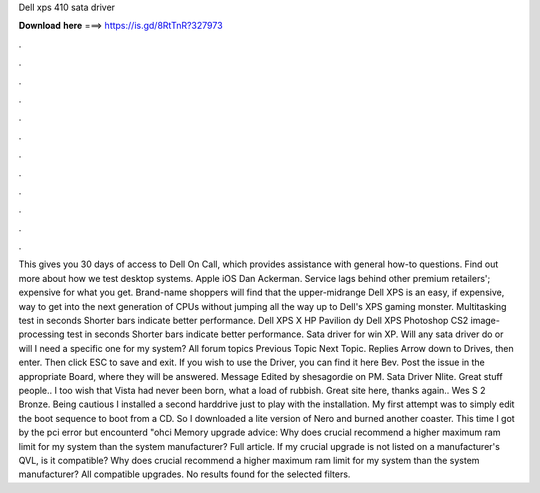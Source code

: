 Dell xps 410 sata driver

𝐃𝐨𝐰𝐧𝐥𝐨𝐚𝐝 𝐡𝐞𝐫𝐞 ===> https://is.gd/8RtTnR?327973

.

.

.

.

.

.

.

.

.

.

.

.

This gives you 30 days of access to Dell On Call, which provides assistance with general how-to questions. Find out more about how we test desktop systems. Apple iOS  Dan Ackerman. Service lags behind other premium retailers'; expensive for what you get. Brand-name shoppers will find that the upper-midrange Dell XPS is an easy, if expensive, way to get into the next generation of CPUs without jumping all the way up to Dell's XPS gaming monster.
Multitasking test in seconds Shorter bars indicate better performance. Dell XPS X  HP Pavilion dy  Dell XPS  Photoshop CS2 image-processing test in seconds Shorter bars indicate better performance. Sata driver for win XP. Will any sata driver do or will I need a specific one for my system? All forum topics Previous Topic Next Topic. Replies  Arrow down to Drives, then enter. Then click ESC to save and exit. If you wish to use the Driver, you can find it here Bev.
Post the issue in the appropriate Board, where they will be answered. Message Edited by shesagordie on PM. Sata Driver Nlite. Great stuff people.. I too wish that Vista had never been born, what a load of rubbish. Great site here, thanks again.. Wes S 2 Bronze. Being cautious I installed a second harddrive just to play with the installation.
My first attempt was to simply edit the boot sequence to boot from a CD. So I downloaded a lite version of Nero and burned another coaster. This time I got by the pci error but encounterd "ohci Memory upgrade advice: Why does crucial recommend a higher maximum ram limit for my system than the system manufacturer?
Full article. If my crucial upgrade is not listed on a manufacturer's QVL, is it compatible? Why does crucial recommend a higher maximum ram limit for my system than the system manufacturer?
All compatible upgrades. No results found for the selected filters.